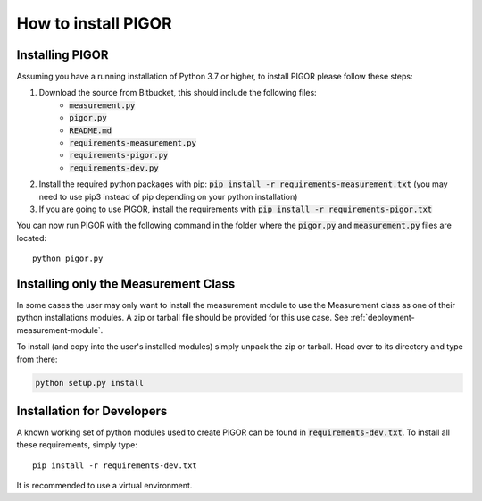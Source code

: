 How to install PIGOR
====================


Installing PIGOR
----------------

Assuming you have a running installation of Python 3.7 or higher, to install PIGOR please follow these steps:

1. Download the source from Bitbucket, this should include the following files:
    - :code:`measurement.py`
    - :code:`pigor.py`
    - :code:`README.md`
    - :code:`requirements-measurement.py`
    - :code:`requirements-pigor.py`
    - :code:`requirements-dev.py`
2. Install the required python packages with pip: :code:`pip install -r requirements-measurement.txt` (you may need to use pip3 instead of pip depending on your python installation)
3. If you are going to use PIGOR, install the requirements with :code:`pip install -r requirements-pigor.txt`

You can now run PIGOR with the following command in the folder where the :code:`pigor.py` and :code:`measurement.py` files are located::

    python pigor.py


Installing only the Measurement Class
-------------------------------------

In some cases the user may only want to install the measurement module to use the Measurement class as one of their python installations modules. A zip or tarball file should be provided for this use case. See :ref:`deployment-measurement-module`.

To install (and copy into the user's installed modules) simply unpack the zip or tarball. Head over to its directory and type from there:

.. code-block:: bash

    python setup.py install


Installation for Developers
---------------------------

A known working set of python modules used to create PIGOR can be found in :code:`requirements-dev.txt`. To install all these requirements, simply type::

    pip install -r requirements-dev.txt

It is recommended to use a virtual environment.